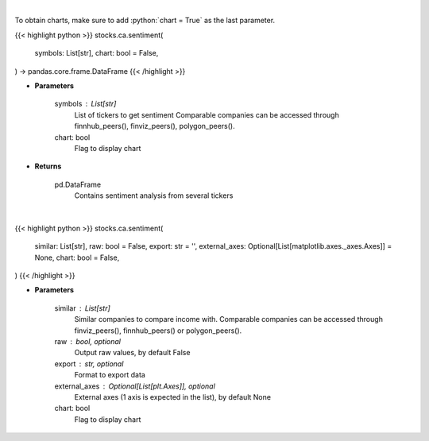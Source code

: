 .. role:: python(code)
    :language: python
    :class: highlight

|

To obtain charts, make sure to add :python:`chart = True` as the last parameter.

.. raw:: html

    <h3>
    > Getting data
    </h3>

{{< highlight python >}}
stocks.ca.sentiment(
    symbols: List[str],
    chart: bool = False,
) -> pandas.core.frame.DataFrame
{{< /highlight >}}

.. raw:: html

    <p>
    Gets Sentiment analysis from several symbols provided by FinBrain's API
    </p>

* **Parameters**

    symbols : List[str]
        List of tickers to get sentiment
        Comparable companies can be accessed through
        finnhub_peers(), finviz_peers(), polygon_peers().
    chart: bool
       Flag to display chart


* **Returns**

    pd.DataFrame
        Contains sentiment analysis from several tickers

|

.. raw:: html

    <h3>
    > Getting charts
    </h3>

{{< highlight python >}}
stocks.ca.sentiment(
    similar: List[str],
    raw: bool = False,
    export: str = '',
    external_axes: Optional[List[matplotlib.axes._axes.Axes]] = None,
    chart: bool = False,
)
{{< /highlight >}}

.. raw:: html

    <p>
    Display sentiment for all ticker. [Source: FinBrain]
    </p>

* **Parameters**

    similar : List[str]
        Similar companies to compare income with.
        Comparable companies can be accessed through
        finviz_peers(), finnhub_peers() or polygon_peers().
    raw : bool, optional
        Output raw values, by default False
    export : str, optional
        Format to export data
    external_axes : Optional[List[plt.Axes]], optional
        External axes (1 axis is expected in the list), by default None
    chart: bool
       Flag to display chart

